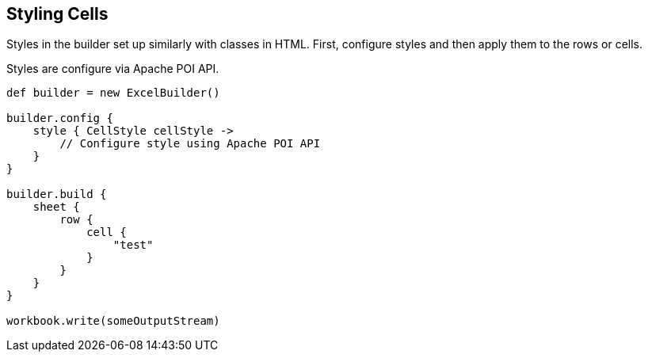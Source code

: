 [[styles]]
== Styling Cells

Styles in the builder set up similarly with classes in HTML. First,
configure styles and then apply them to the rows or cells.

Styles are configure via Apache POI API.

[source,groovy]
----
def builder = new ExcelBuilder()

builder.config {
    style { CellStyle cellStyle ->
        // Configure style using Apache POI API
    }
}

builder.build {
    sheet {
        row {
            cell {
                "test"
            }
        }
    }
}

workbook.write(someOutputStream)
----
